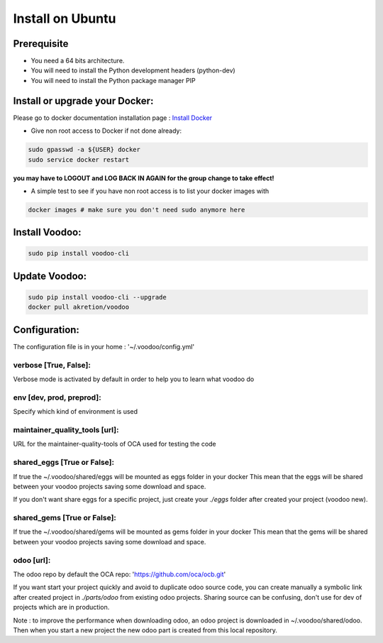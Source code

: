 Install on Ubuntu
====================

Prerequisite
---------------

* You need a 64 bits architecture.
* You will need to install the Python development headers (python-dev)
* You will need to install the Python package manager PIP

Install or upgrade your Docker:
----------------------------------

Please go to docker documentation installation page : `Install Docker
<https://docs.docker.com/engine/installation>`_

* Give non root access to Docker if not done already:

.. code-block:: shell

  sudo gpasswd -a ${USER} docker
  sudo service docker restart

**you may have to LOGOUT and LOG BACK IN AGAIN for the group change to take effect!**

* A simple test to see if you have non root access is to list your docker images with

.. code-block:: shell

   docker images # make sure you don't need sudo anymore here


Install Voodoo:
------------------

.. code-block:: shell

    sudo pip install voodoo-cli
    
Update Voodoo:
------------------

.. code-block:: shell

    sudo pip install voodoo-cli --upgrade
    docker pull akretion/voodoo

Configuration:
--------------

The configuration file is in your home : '~/.voodoo/config.yml'

verbose [True, False]:
~~~~~~~~~~~~~~~~~~~~~~~~~~~~~~~~~

Verbose mode is activated by default in order to help you to learn what voodoo do


env [dev, prod, preprod]:
~~~~~~~~~~~~~~~~~~~~~~~~~~~~~~~~~

Specify which kind of environment is used

maintainer_quality_tools [url]:
~~~~~~~~~~~~~~~~~~~~~~~~~~~~~~~~~~

URL for the maintainer-quality-tools of OCA used for testing the code

shared_eggs [True or False]:
~~~~~~~~~~~~~~~~~~~~~~~~~~~~~~~~~~

If true the ~/.voodoo/shared/eggs will be mounted as eggs folder in your docker
This mean that the eggs will be shared between your voodoo projects saving some download and space.

If you don't want share eggs for a specific project, just create your `./eggs` folder after created your project (voodoo new).

shared_gems [True or False]:
~~~~~~~~~~~~~~~~~~~~~~~~~~~~~~~~~~

If true the ~/.voodoo/shared/gems will be mounted as gems folder in your docker
This mean that the gems will be shared between your voodoo projects saving some download and space.

odoo [url]:
~~~~~~~~~~~~

The odoo repo by default the  OCA repo: 'https://github.com/oca/ocb.git'

If you want start your project quickly and avoid to duplicate odoo source code, you can create manually a symbolic link after  created project in `./parts/odoo` from existing odoo projects. Sharing source can be confusing, don't use for dev of projects which are in production.

Note : to improve the performance when downloading odoo, an odoo project is downloaded in ~/.voodoo/shared/odoo. Then when you start a new project the new odoo part is created from this local repository.
